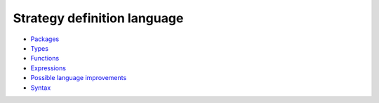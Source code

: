 Strategy definition language
----------------------------

* `Packages <packages.rst>`_

* `Types <types.rst>`_

* `Functions <functions.rst>`_

* `Expressions <expressions.rst>`_

* `Possible language improvements <language-todo.rst>`_

* `Syntax <doc/syntax.rst>`_

